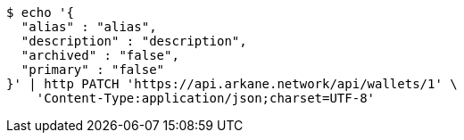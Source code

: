 [source,bash]
----
$ echo '{
  "alias" : "alias",
  "description" : "description",
  "archived" : "false",
  "primary" : "false"
}' | http PATCH 'https://api.arkane.network/api/wallets/1' \
    'Content-Type:application/json;charset=UTF-8'
----
